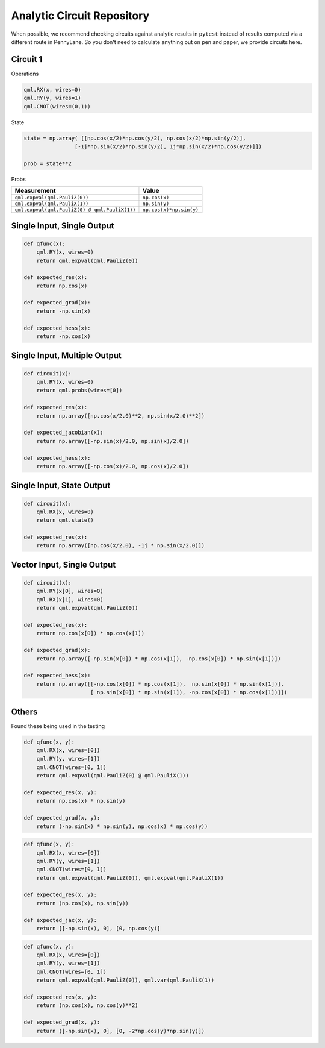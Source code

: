 Analytic Circuit Repository
===========================

When possible, we recommend checking circuits against analytic results in ``pytest`` instead of
results computed via a different route in PennyLane.  So you don't need to calculate anything out
on pen and paper, we provide circuits here.

Circuit 1
---------

Operations

.. code-block:: python

    qml.RX(x, wires=0)
    qml.RY(y, wires=1)
    qml.CNOT(wires=(0,1))

State

.. code-block:: python

    state = np.array( [[np.cos(x/2)*np.cos(y/2), np.cos(x/2)*np.sin(y/2)],
                    [-1j*np.sin(x/2)*np.sin(y/2), 1j*np.sin(x/2)*np.cos(y/2)]])

    prob = state**2

Probs

.. code-block:: python

================================================== ========================
Measurement                                              Value
================================================== ========================
``qml.expval(qml.PauliZ(0))``                       ``np.cos(x)``
``qml.expval(qml.PauliX(1))``                       ``np.sin(y)``
``qml.expval(qml.PauliZ(0) @ qml.PauliX(1))``       ``np.cos(x)*np.sin(y)``
================================================== ========================




Single Input, Single Output
---------------------------

.. code-block:: python

    def qfunc(x):
        qml.RY(x, wires=0)
        return qml.expval(qml.PauliZ(0))

    def expected_res(x):
        return np.cos(x)

    def expected_grad(x):
        return -np.sin(x)

    def expected_hess(x):
        return -np.cos(x)


Single Input, Multiple Output
-----------------------------

.. code-block:: python

    def circuit(x):
        qml.RY(x, wires=0)
        return qml.probs(wires=[0])

    def expected_res(x):
        return np.array([np.cos(x/2.0)**2, np.sin(x/2.0)**2])

    def expected_jacobian(x):
        return np.array([-np.sin(x)/2.0, np.sin(x)/2.0])

    def expected_hess(x):
        return np.array([-np.cos(x)/2.0, np.cos(x)/2.0])

Single Input, State Output
--------------------------

.. code-block:: python

    def circuit(x):
        qml.RX(x, wires=0)
        return qml.state()

    def expected_res(x):
        return np.array([np.cos(x/2.0), -1j * np.sin(x/2.0)])

Vector Input, Single Output
---------------------------

.. code-block:: python

    def circuit(x):
        qml.RY(x[0], wires=0)
        qml.RX(x[1], wires=0)
        return qml.expval(qml.PauliZ(0))

    def expected_res(x):
        return np.cos(x[0]) * np.cos(x[1])

    def expected_grad(x):
        return np.array([-np.sin(x[0]) * np.cos(x[1]), -np.cos(x[0]) * np.sin(x[1])])

    def expected_hess(x):
        return np.array([[-np.cos(x[0]) * np.cos(x[1]),  np.sin(x[0]) * np.sin(x[1])],
                         [ np.sin(x[0]) * np.sin(x[1]), -np.cos(x[0]) * np.cos(x[1])]])

Others
------

Found these being used in the testing

.. code-block:: python

    def qfunc(x, y):
        qml.RX(x, wires=[0])
        qml.RY(y, wires=[1])
        qml.CNOT(wires=[0, 1])
        return qml.expval(qml.PauliZ(0) @ qml.PauliX(1))
    
    def expected_res(x, y):
        return np.cos(x) * np.sin(y)

    def expected_grad(x, y):
        return (-np.sin(x) * np.sin(y), np.cos(x) * np.cos(y))


.. code-block:: python

    def qfunc(x, y):
        qml.RX(x, wires=[0])
        qml.RY(y, wires=[1])
        qml.CNOT(wires=[0, 1])
        return qml.expval(qml.PauliZ(0)), qml.expval(qml.PauliX(1))

    def expected_res(x, y):
        return (np.cos(x), np.sin(y))
    
    def expected_jac(x, y):
        return [[-np.sin(x), 0], [0, np.cos(y)]

.. code-block:: python

    def qfunc(x, y):
        qml.RX(x, wires=[0])
        qml.RY(y, wires=[1])
        qml.CNOT(wires=[0, 1])
        return qml.expval(qml.PauliZ(0)), qml.var(qml.PauliX(1))

    def expected_res(x, y):
        return (np.cos(x), np.cos(y)**2)

    def expected_grad(x, y):
        return ([-np.sin(x), 0], [0, -2*np.cos(y)*np.sin(y)])
